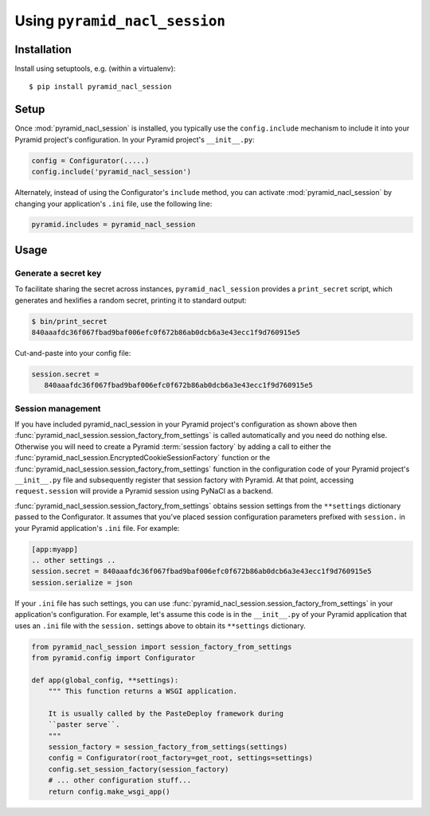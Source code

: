 Using ``pyramid_nacl_session``
==============================

Installation
------------

Install using setuptools, e.g. (within a virtualenv)::

  $ pip install pyramid_nacl_session

Setup
-----

Once :mod:`pyramid_nacl_session` is installed, you typically use the 
``config.include`` mechanism to include it into your Pyramid project's 
configuration. In your Pyramid project's ``__init__.py``:

.. code-block:: python

   config = Configurator(.....)
   config.include('pyramid_nacl_session')

Alternately, instead of using the Configurator's ``include`` method, you can
activate :mod:`pyramid_nacl_session` by changing your application's ``.ini`` 
file, use the following line:

.. code-block:: ini

   pyramid.includes = pyramid_nacl_session

Usage
-----

Generate a secret key
`````````````````````
To facilitate sharing the secret across instances, ``pyramid_nacl_session``
provides a ``print_secret`` script, which generates and hexlifies a random
secret, printing it to standard output:

.. code-block:: bash

   $ bin/print_secret
   840aaafdc36f067fbad9baf006efc0f672b86ab0dcb6a3e43ecc1f9d760915e5

Cut-and-paste into your config file:

.. code-block:: ini

   session.secret =
      840aaafdc36f067fbad9baf006efc0f672b86ab0dcb6a3e43ecc1f9d760915e5

Session management
``````````````````
If you have included pyramid_nacl_session in your Pyramid project's configuration
as shown above then :func:`pyramid_nacl_session.session_factory_from_settings`
is called automatically and you need do nothing else.
Otherwise you will need to create a Pyramid 
:term:`session factory` by adding a call to either the
:func:`pyramid_nacl_session.EncryptedCookieSessionFactory` function or the
:func:`pyramid_nacl_session.session_factory_from_settings` function in
the configuration code of your Pyramid project's ``__init__.py`` file
and subsequently register that
session factory with Pyramid.  At that point, accessing
``request.session`` will provide a Pyramid session using PyNaCl as a
backend.

:func:`pyramid_nacl_session.session_factory_from_settings` obtains session
settings from the ``**settings`` dictionary passed to the
Configurator.  It assumes that you've placed session configuration
parameters prefixed with ``session.`` in your Pyramid application's
``.ini`` file.  For example:

.. code-block:: ini

   [app:myapp]
   .. other settings ..
   session.secret = 840aaafdc36f067fbad9baf006efc0f672b86ab0dcb6a3e43ecc1f9d760915e5
   session.serialize = json

If your ``.ini`` file has such settings, you can use
:func:`pyramid_nacl_session.session_factory_from_settings` in your
application's configuration.  For example, let's assume this code is
in the ``__init__.py`` of your Pyramid application that uses an
``.ini`` file with the ``session.`` settings above to obtain its
``**settings`` dictionary.

.. code-block:: python

   from pyramid_nacl_session import session_factory_from_settings
   from pyramid.config import Configurator

   def app(global_config, **settings):
       """ This function returns a WSGI application.
       
       It is usually called by the PasteDeploy framework during 
       ``paster serve``.
       """
       session_factory = session_factory_from_settings(settings)
       config = Configurator(root_factory=get_root, settings=settings)
       config.set_session_factory(session_factory)
       # ... other configuration stuff...
       return config.make_wsgi_app()
